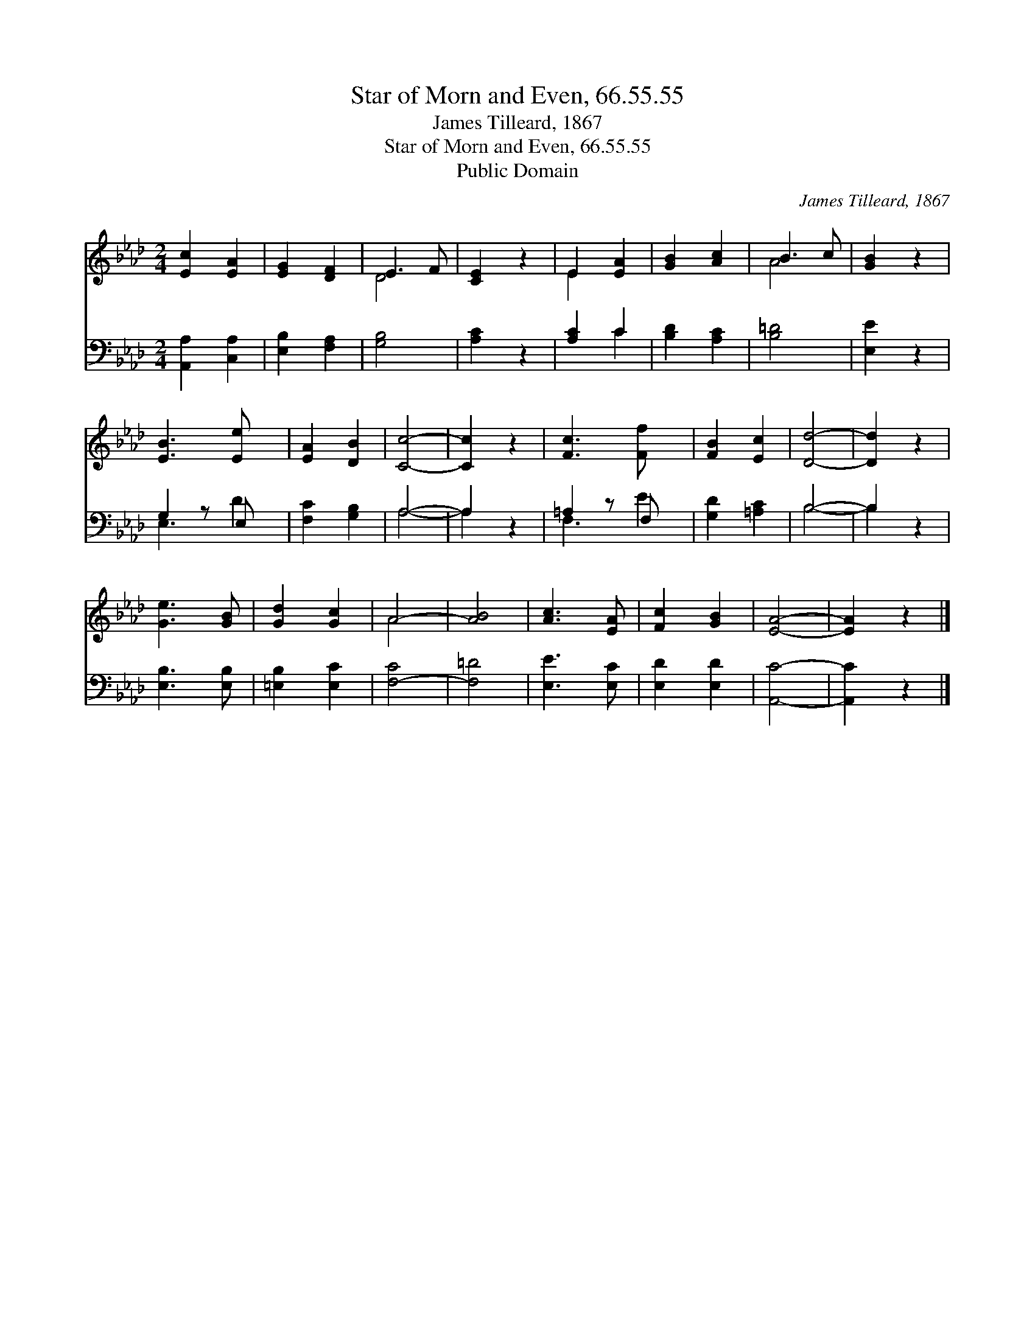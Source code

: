 X:1
T:Star of Morn and Even, 66.55.55
T:James Tilleard, 1867
T:Star of Morn and Even, 66.55.55
T:Public Domain
C:James Tilleard, 1867
Z:Public Domain
%%score ( 1 2 ) ( 3 4 )
L:1/8
M:2/4
K:Ab
V:1 treble 
V:2 treble 
V:3 bass 
V:4 bass 
V:1
 [Ec]2 [EA]2 | [EG]2 [DF]2 | E3 F | [CE]2 z2 | E2 [EA]2 | [GB]2 [Ac]2 | B3 c | [GB]2 z2 | %8
 [EB]3 [Ee] x | [EA]2 [DB]2 | [Cc]4- | [Cc]2 z2 | [Fc]3 [Ff] x | [FB]2 [Ec]2 | [Dd]4- | [Dd]2 z2 | %16
 [Ge]3 [GB] | [Gd]2 [Gc]2 | A4- | [AB]4 | [Ac]3 [EA] | [Fc]2 [GB]2 | [EA]4- | [EA]2 z2 |] %24
V:2
 x4 | x4 | D4 | x4 | E2 x2 | x4 | A4 | x4 | x5 | x4 | x4 | x4 | x5 | x4 | x4 | x4 | x4 | x4 | A4 | %19
 x4 | x4 | x4 | x4 | x4 |] %24
V:3
 [A,,A,]2 [C,A,]2 | [E,B,]2 [F,A,]2 | [G,B,]4 | [A,C]2 z2 | [A,C]2 C2 | [B,D]2 [A,C]2 | [B,=D]4 | %7
 [E,E]2 z2 | G,2 z E, x | [F,C]2 [G,B,]2 | A,4- | A,2 z2 | =A,2 z F, x | [G,D]2 [=A,C]2 | B,4- | %15
 B,2 z2 | [E,B,]3 [E,B,] | [=E,B,]2 [E,C]2 | [F,-C]4 | [F,=D]4 | [E,E]3 [E,C] | [E,D]2 [E,D]2 | %22
 [A,,C]4- | [A,,C]2 z2 |] %24
V:4
 x4 | x4 | x4 | x4 | x2 C2 | x4 | x4 | x4 | E,3 D2 | x4 | A,4- | A,2 x2 | F,3 E2 | x4 | B,4- | %15
 B,2 x2 | x4 | x4 | x4 | x4 | x4 | x4 | x4 | x4 |] %24


